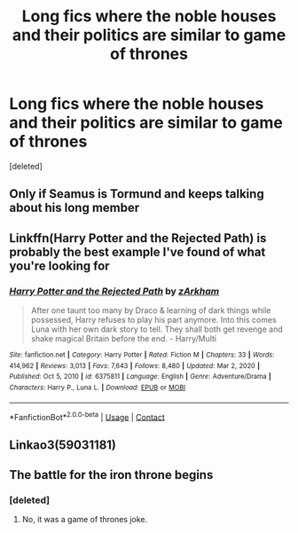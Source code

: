 #+TITLE: Long fics where the noble houses and their politics are similar to game of thrones

* Long fics where the noble houses and their politics are similar to game of thrones
:PROPERTIES:
:Score: 3
:DateUnix: 1611510442.0
:DateShort: 2021-Jan-24
:FlairText: Request
:END:
[deleted]


** Only if Seamus is Tormund and keeps talking about his long member
:PROPERTIES:
:Author: Jon_Riptide
:Score: 12
:DateUnix: 1611511294.0
:DateShort: 2021-Jan-24
:END:


** Linkffn(Harry Potter and the Rejected Path) is probably the best example I've found of what you're looking for
:PROPERTIES:
:Author: The-Apprentice-Autho
:Score: 3
:DateUnix: 1611535958.0
:DateShort: 2021-Jan-25
:END:

*** [[https://www.fanfiction.net/s/6375811/1/][*/Harry Potter and the Rejected Path/*]] by [[https://www.fanfiction.net/u/2290086/zArkham][/zArkham/]]

#+begin_quote
  After one taunt too many by Draco & learning of dark things while possessed, Harry refuses to play his part anymore. Into this comes Luna with her own dark story to tell. They shall both get revenge and shake magical Britain before the end. - Harry/Multi
#+end_quote

^{/Site/:} ^{fanfiction.net} ^{*|*} ^{/Category/:} ^{Harry} ^{Potter} ^{*|*} ^{/Rated/:} ^{Fiction} ^{M} ^{*|*} ^{/Chapters/:} ^{33} ^{*|*} ^{/Words/:} ^{414,962} ^{*|*} ^{/Reviews/:} ^{3,013} ^{*|*} ^{/Favs/:} ^{7,643} ^{*|*} ^{/Follows/:} ^{8,480} ^{*|*} ^{/Updated/:} ^{Mar} ^{2,} ^{2020} ^{*|*} ^{/Published/:} ^{Oct} ^{5,} ^{2010} ^{*|*} ^{/id/:} ^{6375811} ^{*|*} ^{/Language/:} ^{English} ^{*|*} ^{/Genre/:} ^{Adventure/Drama} ^{*|*} ^{/Characters/:} ^{Harry} ^{P.,} ^{Luna} ^{L.} ^{*|*} ^{/Download/:} ^{[[http://www.ff2ebook.com/old/ffn-bot/index.php?id=6375811&source=ff&filetype=epub][EPUB]]} ^{or} ^{[[http://www.ff2ebook.com/old/ffn-bot/index.php?id=6375811&source=ff&filetype=mobi][MOBI]]}

--------------

*FanfictionBot*^{2.0.0-beta} | [[https://github.com/FanfictionBot/reddit-ffn-bot/wiki/Usage][Usage]] | [[https://www.reddit.com/message/compose?to=tusing][Contact]]
:PROPERTIES:
:Author: FanfictionBot
:Score: 2
:DateUnix: 1611535988.0
:DateShort: 2021-Jan-25
:END:


** Linkao3(59031181)
:PROPERTIES:
:Author: Lower-Consequence
:Score: 2
:DateUnix: 1611542278.0
:DateShort: 2021-Jan-25
:END:


** The battle for the iron throne begins
:PROPERTIES:
:Author: harrypotterfan10
:Score: 1
:DateUnix: 1611627808.0
:DateShort: 2021-Jan-26
:END:

*** [deleted]
:PROPERTIES:
:Score: 1
:DateUnix: 1611707554.0
:DateShort: 2021-Jan-27
:END:

**** No, it was a game of thrones joke.
:PROPERTIES:
:Author: harrypotterfan10
:Score: 2
:DateUnix: 1611707584.0
:DateShort: 2021-Jan-27
:END:
